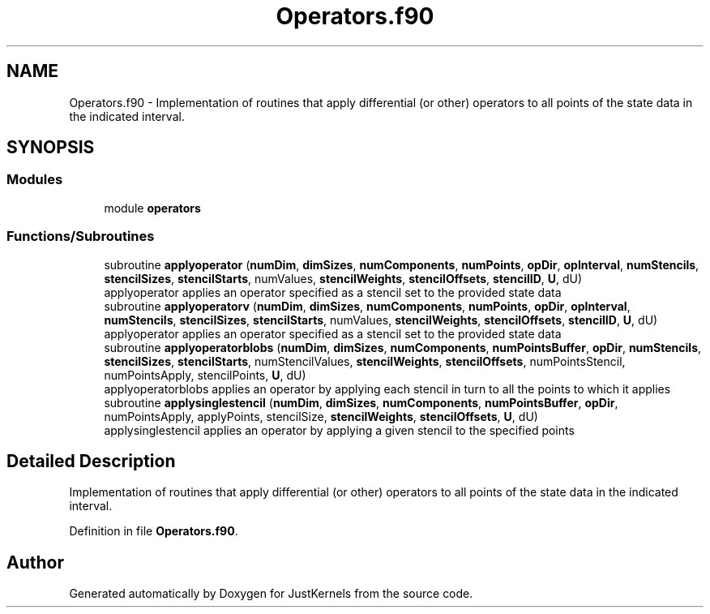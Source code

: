 .TH "Operators.f90" 3 "Fri Apr 10 2020" "Version 1.0" "JustKernels" \" -*- nroff -*-
.ad l
.nh
.SH NAME
Operators.f90 \- Implementation of routines that apply differential (or other) operators to all points of the state data in the indicated interval\&.  

.SH SYNOPSIS
.br
.PP
.SS "Modules"

.in +1c
.ti -1c
.RI "module \fBoperators\fP"
.br
.in -1c
.SS "Functions/Subroutines"

.in +1c
.ti -1c
.RI "subroutine \fBapplyoperator\fP (\fBnumDim\fP, \fBdimSizes\fP, \fBnumComponents\fP, \fBnumPoints\fP, \fBopDir\fP, \fBopInterval\fP, \fBnumStencils\fP, \fBstencilSizes\fP, \fBstencilStarts\fP, numValues, \fBstencilWeights\fP, \fBstencilOffsets\fP, \fBstencilID\fP, \fBU\fP, dU)"
.br
.RI "applyoperator applies an operator specified as a stencil set to the provided state data "
.ti -1c
.RI "subroutine \fBapplyoperatorv\fP (\fBnumDim\fP, \fBdimSizes\fP, \fBnumComponents\fP, \fBnumPoints\fP, \fBopDir\fP, \fBopInterval\fP, \fBnumStencils\fP, \fBstencilSizes\fP, \fBstencilStarts\fP, numValues, \fBstencilWeights\fP, \fBstencilOffsets\fP, \fBstencilID\fP, \fBU\fP, dU)"
.br
.RI "applyoperator applies an operator specified as a stencil set to the provided state data "
.ti -1c
.RI "subroutine \fBapplyoperatorblobs\fP (\fBnumDim\fP, \fBdimSizes\fP, \fBnumComponents\fP, \fBnumPointsBuffer\fP, \fBopDir\fP, \fBnumStencils\fP, \fBstencilSizes\fP, \fBstencilStarts\fP, numStencilValues, \fBstencilWeights\fP, \fBstencilOffsets\fP, numPointsStencil, numPointsApply, stencilPoints, \fBU\fP, dU)"
.br
.RI "applyoperatorblobs applies an operator by applying each stencil in turn to all the points to which it applies "
.ti -1c
.RI "subroutine \fBapplysinglestencil\fP (\fBnumDim\fP, \fBdimSizes\fP, \fBnumComponents\fP, \fBnumPointsBuffer\fP, \fBopDir\fP, numPointsApply, applyPoints, stencilSize, \fBstencilWeights\fP, \fBstencilOffsets\fP, \fBU\fP, dU)"
.br
.RI "applysinglestencil applies an operator by applying a given stencil to the specified points "
.in -1c
.SH "Detailed Description"
.PP 
Implementation of routines that apply differential (or other) operators to all points of the state data in the indicated interval\&. 


.PP
Definition in file \fBOperators\&.f90\fP\&.
.SH "Author"
.PP 
Generated automatically by Doxygen for JustKernels from the source code\&.
